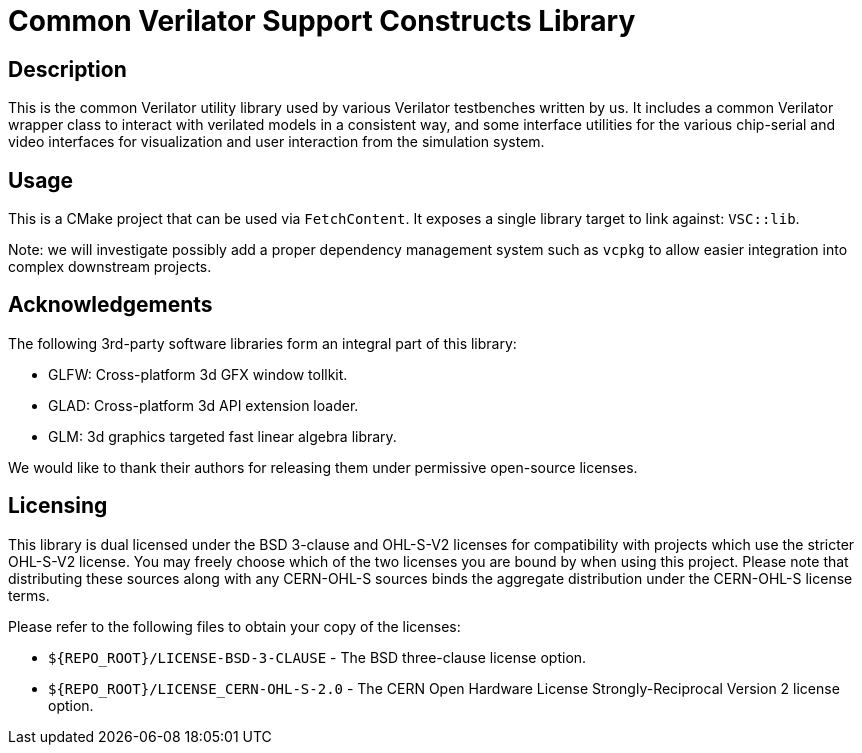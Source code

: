 = Common Verilator Support Constructs Library

== Description

This is the common Verilator utility library used by various Verilator testbenches written
by us. It includes a common Verilator wrapper class to interact with verilated models in a
consistent way, and some interface utilities for the various chip-serial and video
interfaces for visualization and user interaction from the simulation system.

== Usage

This is a CMake project that can be used via `FetchContent`. It exposes a single library
target to link against: `VSC::lib`.

Note: we will investigate possibly add a proper dependency management system such as
`vcpkg` to allow easier integration into complex downstream projects.

== Acknowledgements

The following 3rd-party software libraries form an integral part of this library:

- GLFW: Cross-platform 3d GFX window tollkit.
- GLAD: Cross-platform 3d API extension loader.
- GLM: 3d graphics targeted fast linear algebra library.

We would like to thank their authors for releasing them under permissive open-source
licenses.

== Licensing

This library is dual licensed under the BSD 3-clause and OHL-S-V2 licenses for
compatibility with projects which use the stricter OHL-S-V2 license. You may freely choose
which of the two licenses you are bound by when using this project. Please note that
distributing these sources along with any CERN-OHL-S sources binds the aggregate distribution
under the CERN-OHL-S license terms.

Please refer to the following files to obtain your copy of the licenses:

* `${REPO_ROOT}/LICENSE-BSD-3-CLAUSE` - The BSD three-clause license option.
* `${REPO_ROOT}/LICENSE_CERN-OHL-S-2.0` - The CERN Open Hardware License Strongly-Reciprocal
  Version 2 license option.
